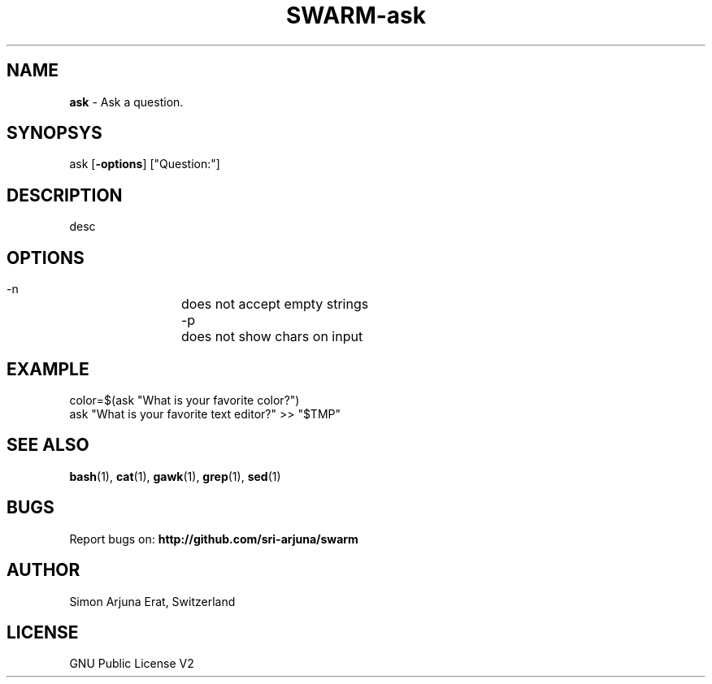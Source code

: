 .TH SWARM-ask 1 "Copyleft 1995-2020" "SWARM 1.0" "SWARM Manual"

.SH NAME
\fBask \fP- Ask a question.

.SH SYNOPSYS
ask [\fB-options\fP] ["Question:"]

.SH DESCRIPTION
desc

.SH OPTIONS
  -n		does not accept empty strings
  -p		does not show chars on input

.SH EXAMPLE
color=$(ask "What is your favorite color?")
.RE
ask "What is your favorite text editor?" >> "$TMP"

.SH SEE ALSO
\fBbash\fP(1), \fBcat\fP(1), \fBgawk\fP(1), \fBgrep\fP(1), \fBsed\fP(1)

.SH BUGS
Report bugs on: \fBhttp://github.com/sri-arjuna/swarm\fP

.SH AUTHOR
Simon Arjuna Erat, Switzerland

.SH LICENSE
GNU Public License V2
